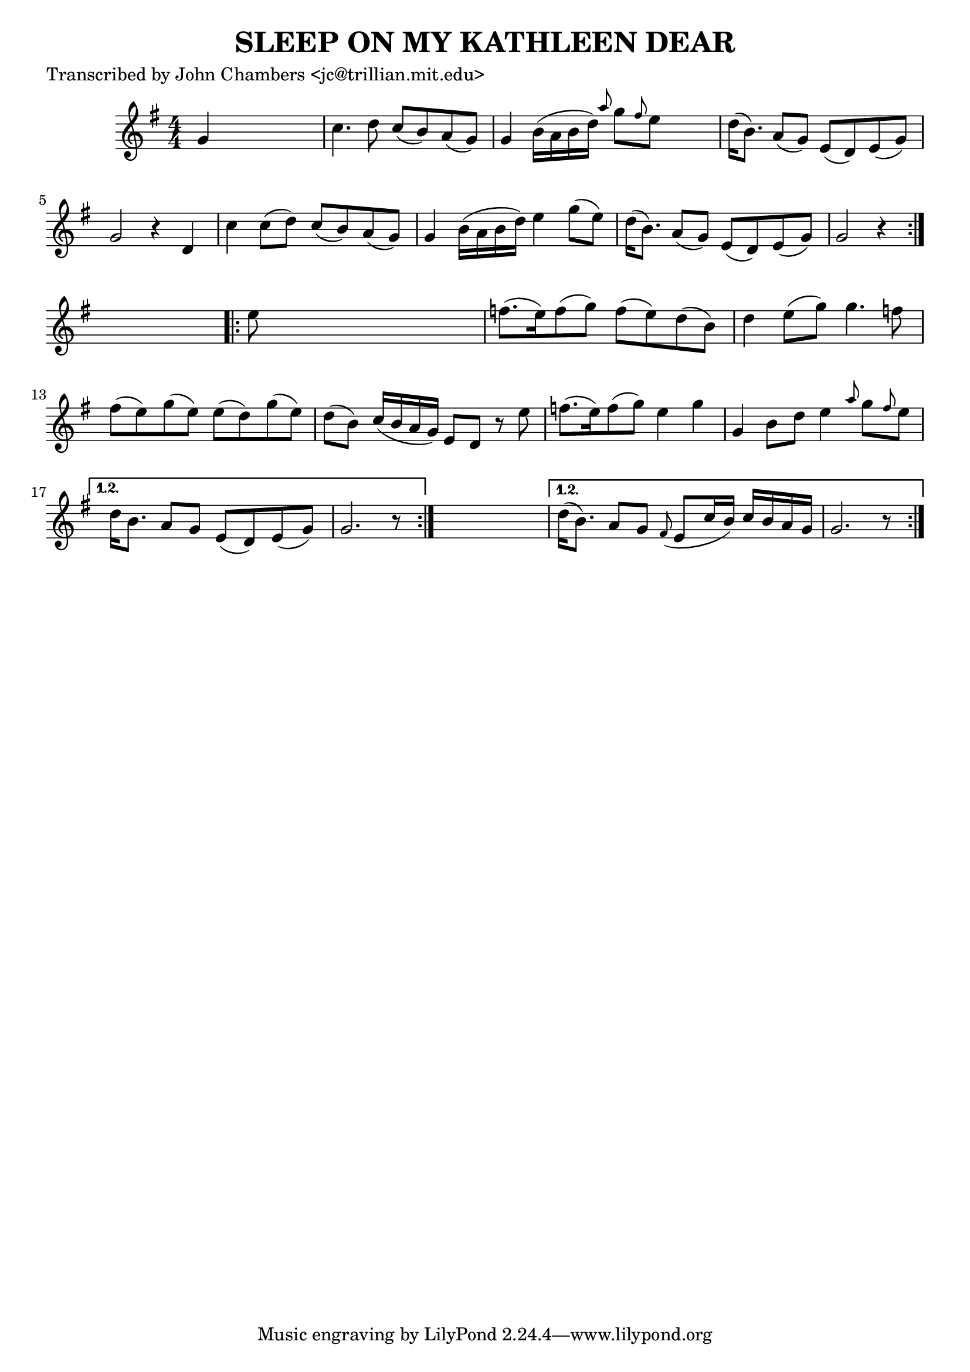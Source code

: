 
\version "2.16.2"
% automatically converted by musicxml2ly from xml/0097_jc.xml

%% additional definitions required by the score:
\language "english"


\header {
    poet = "Transcribed by John Chambers <jc@trillian.mit.edu>"
    encoder = "abc2xml version 63"
    encodingdate = "2015-01-25"
    title = "SLEEP ON MY KATHLEEN DEAR"
    }

\layout {
    \context { \Score
        autoBeaming = ##f
        }
    }
PartPOneVoiceOne =  \relative g' {
    \repeat volta 2 {
        \repeat volta 2 {
            \key g \major \numericTimeSignature\time 4/4 g4 s2. | % 2
            c4. d8 c8 ( [ b8 ) a8 ( g8 ) ] | % 3
            g4 b16 ( [ a16 b16 d16 ) ] \grace { a'8 } g8 [ \grace { fs8
                } e8 ] s4 | % 4
            d16 ( [ b8. ) ] a8 ( [ g8 ) ] e8 ( [ d8 ) e8 ( g8 ) ] | % 5
            g2 r4 d4 | % 6
            c'4 c8 ( [ d8 ) ] c8 ( [ b8 ) a8 ( g8 ) ] | % 7
            g4 b16 ( [ a16 b16 d16 ) ] e4 g8 ( [ e8 ) ] | % 8
            d16 ( [ b8. ) ] a8 ( [ g8 ) ] e8 ( [ d8 ) e8 ( g8 ) ] | % 9
            g2 r4 }
        s4 \repeat volta 2 {
            | \barNumberCheck #10
            e'8 s8*7 | % 11
            f8. ( [ e16 ) f8 ( g8 ) ] f8 ( [ e8 ) d8 ( b8 ) ] | % 12
            d4 e8 ( [ g8 ) ] g4. f8 | % 13
            fs8 ( [ e8 ) g8 ( e8 ) ] e8 ( [ d8 ) g8 ( e8 ) ] | % 14
            d8 ( [ b8 ) ] c16 ( [ b16 a16 g16 ) ] e8 [ d8 ] r8 e'8 | % 15
            f8. ( [ e16 ) f8 ( g8 ) ] e4 g4 | % 16
            g,4 b8 [ d8 ] e4 \grace { a8 } g8 [ \grace { fs8 } e8 ] }
        \alternative { {
                | % 17
                d16 [ b8. ] a8 [ g8 ] e8 ( [ d8 ) e8 ( g8 ) ] | % 18
                g2. r8 }
            } s8 }
    \alternative { {
            | % 19
            d'16 ( [ b8. ) ] a8 [ g8 ] \grace { fs8 ( } e8 [ c'16 b16 )
            ] c16 [ b16 a16 g16 ] | \barNumberCheck #20
            g2. r8 }
        } }


% The score definition
\score {
    <<
        \new Staff <<
            \context Staff << 
                \context Voice = "PartPOneVoiceOne" { \PartPOneVoiceOne }
                >>
            >>
        
        >>
    \layout {}
    % To create MIDI output, uncomment the following line:
    %  \midi {}
    }

